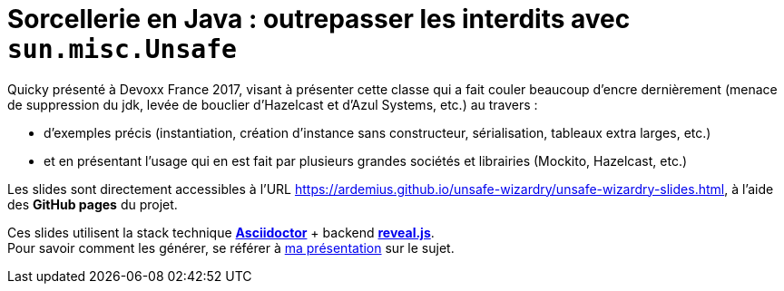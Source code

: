 = Sorcellerie en Java : outrepasser les interdits avec `sun.misc.Unsafe`

Quicky présenté à Devoxx France 2017, visant à présenter cette classe qui a fait couler beaucoup d'encre dernièrement (menace de suppression du jdk, levée de bouclier d'Hazelcast et d'Azul Systems, etc.) au travers :

* d'exemples précis (instantiation, création d'instance sans constructeur, sérialisation, tableaux extra larges, etc.)
* et en présentant l'usage qui en est fait par plusieurs grandes sociétés et librairies (Mockito, Hazelcast, etc.)

Les slides sont directement accessibles à l'URL https://ardemius.github.io/unsafe-wizardry/unsafe-wizardry-slides.html, à l'aide des *GitHub pages* du projet.

Ces slides utilisent la stack technique http://asciidoctor.org/[*Asciidoctor*] + backend https://github.com/asciidoctor/asciidoctor-reveal.js[*reveal.js*]. +
Pour savoir comment les générer, se référer à https://github.com/Ardemius/asciidoctor-presentation#slides-rendering-with-revealjs[ma présentation] sur le sujet.
